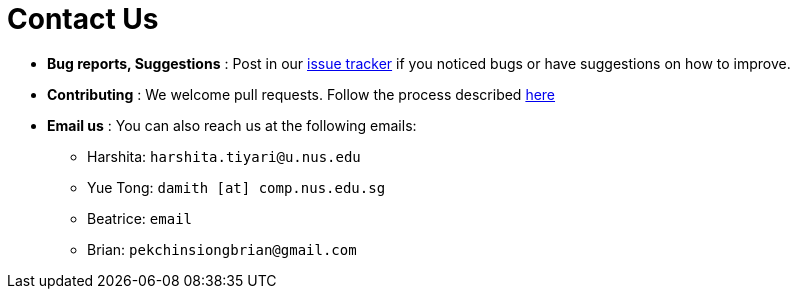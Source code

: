 = Contact Us
:site-section: ContactUs
:stylesDir: stylesheets

* *Bug reports, Suggestions* : Post in our https://github.com/AY1920S2-CS2103T-T10-1/main/issues[issue tracker] if you noticed bugs or have suggestions on how to improve.
* *Contributing* : We welcome pull requests. Follow the process described https://github.com/oss-generic/process[here]
* *Email us* : You can also reach us at the following emails:
 ** Harshita: `harshita.tiyari@u.nus.edu`
 ** Yue Tong: `damith [at] comp.nus.edu.sg`
 ** Beatrice: `email`
 ** Brian: `pekchinsiongbrian@gmail.com`